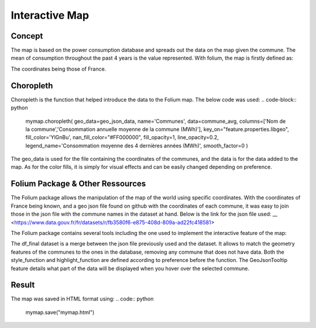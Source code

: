 Interactive Map
================

Concept
^^^^^^^

The map is based on the power consumption database and spreads out the data on the map given the commune.
The mean of consumption throughout the past 4 years is the value represented.
With folium, the map is firstly defined as:

.. code:: python
    mymap = folium.Map(location=[46.2276,2.2137], zoom_start=5.5)

The coordinates being those of France.

Choropleth
^^^^^^^^^^

Choropleth is the function that helped introduce the data to the Folium map. The below code was used:
.. code-block:: python
    mymap.choropleth(
    geo_data=geo_json_data,
    name='Communes',
    data=commune_avg,
    columns=['Nom de la commune','Consommation annuelle moyenne de la commune (MWh)'],
    key_on="feature.properties.libgeo",
    fill_color='YlGnBu', nan_fill_color="#FF000000",
    fill_opacity=1,
    line_opacity=0.2,
    legend_name='Consommation moyenne des 4 dernières années (MWh)',
    smooth_factor=0
    )

The geo_data is used for the file containing the coordinates of the communes, and the data is for the data added to the map. As for the color fills, it is simply for visual effects and can be easily changed depending on preference.


Folium Package & Other Ressources
^^^^^^^^^^^^^^^^^^^^^^^^^^^^^^^^^

The Folium package allows the manipulation of the map of the world using specific coordinates. 
With the coordinates of France being known, and a geo json file found on github with the coordinates of each commune, it was easy to join those in the json file with the commune names in the dataset at hand.
Below is the link for the json file used:
__ <https://www.data.gouv.fr/fr/datasets/r/fb3580f6-e875-408d-809a-ad22fc418581>

The Folium package contains several tools including the one used to implement the interactive feature of the map:

.. code-block:: python
    folium.features.GeoJson(
    data=df_final,
    style_function=style_function, 
    control=False,
    highlight_function=highlight_function, 
    tooltip=folium.features.GeoJsonTooltip(
        fields=['Nom de la commune','Consommation annuelle moyenne de la commune (MWh)'],
        aliases=['Commune: ','Consommation moyenne (MWh): '],
        style=("background-color: white; color: #333333; font-family: arial; font-size: 12px; padding: 10px;"),
        localize=True,
        sticky=True,
        labels=True,
    )
    ).add_to(mymap)

The df_final dataset is a merge between the json file previously used and the dataset. It allows to match the geometry features of the communes to the ones in the database, removing any commune that does not have data.
Both the style_function and highlight_function are defined according to preference before the function.
The GeoJsonTooltip feature details what part of the data will be displayed when you hover over the selected commune.

Result
^^^^^^

The map was saved in HTML format using:
.. code:: python
    mymap.save("mymap.html")